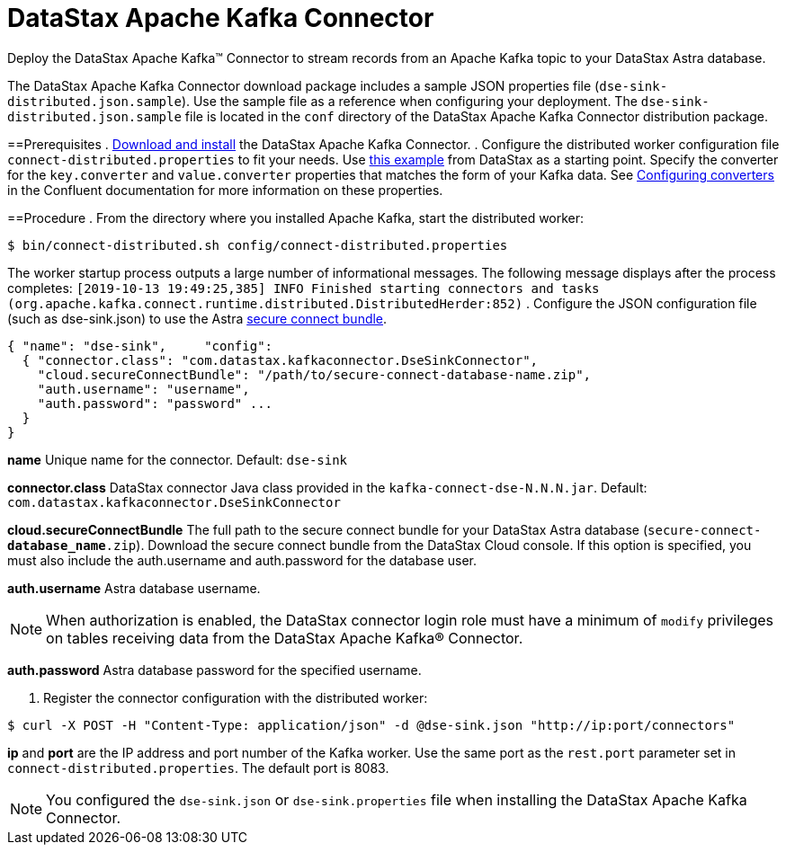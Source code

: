= DataStax Apache Kafka Connector
:slug: streaming-data-with-the-datastax-apache-kafka-connector

Deploy the DataStax Apache Kafka™ Connector to stream records from an Apache Kafka topic to your DataStax Astra database.

The DataStax Apache Kafka Connector download package includes a sample JSON properties file (`dse-sink-distributed.json.sample`).
Use the sample file as a reference when configuring your deployment.
The `dse-sink-distributed.json.sample` file is located in the `conf` directory of the DataStax Apache Kafka Connector distribution package.

==Prerequisites
. https://docs.datastax.com/en/kafka/doc/kafka/install/kafkaInstall.html[Download and install] the DataStax Apache Kafka Connector.
. Configure the distributed worker configuration file `connect-distributed.properties` to fit your needs.
Use https://github.com/datastax/kafka-examples/blob/master/producers/src/main/java/json/connect-distributed-json.properties[this example] from DataStax as a starting point.
Specify the converter for the `key.converter` and `value.converter` properties that matches the form of your Kafka data.
See https://docs.confluent.io/current/connect/userguide.html#configuring-converters[Configuring converters] in the Confluent documentation for more information on these properties.

==Procedure
. From the directory where you installed Apache Kafka, start the distributed worker:
```
$ bin/connect-distributed.sh config/connect-distributed.properties
```

The worker startup process outputs a large number of informational messages.
The following message displays after the process completes: `[2019-10-13 19:49:25,385] INFO Finished starting connectors and tasks (org.apache.kafka.connect.runtime.distributed.DistributedHerder:852)`
. Configure the JSON configuration file (such as dse-sink.json) to use the Astra xref:obtaining-database-credentials.adoc[secure connect bundle].
```
{ "name": "dse-sink",     "config":
  { "connector.class": "com.datastax.kafkaconnector.DseSinkConnector",
    "cloud.secureConnectBundle": "/path/to/secure-connect-database-name.zip",
    "auth.username": "username",
    "auth.password": "password" ...
  }
}
```

*name*   Unique name for the connector. Default: `dse-sink`

*connector.class*   DataStax connector Java class provided in the `kafka-connect-dse-N.N.N.jar`. Default: `com.datastax.kafkaconnector.DseSinkConnector`

*cloud.secureConnectBundle*   The full path to the secure connect bundle for your DataStax Astra database (`secure-connect-**database_name**.zip`).
Download the secure connect bundle from the DataStax Cloud console.
If this option is specified, you must also include the auth.username and auth.password for the database user.

*auth.username*   Astra database username.

[NOTE]
====
When authorization is enabled, the DataStax connector login role must have a minimum of `modify` privileges on tables receiving data from the DataStax Apache Kafka® Connector.
====

**auth.password** Astra database password for the specified username.

. Register the connector configuration with the distributed worker:
```
$ curl -X POST -H "Content-Type: application/json" -d @dse-sink.json "http://ip:port/connectors"
```

*ip* and *port* are the IP address and port number of the Kafka worker.
Use the same port as the `rest.port` parameter set in `connect-distributed.properties`.
The default port is 8083.
[NOTE]
====
You configured the `dse-sink.json` or `dse-sink.properties` file when installing the DataStax Apache Kafka Connector.
====

